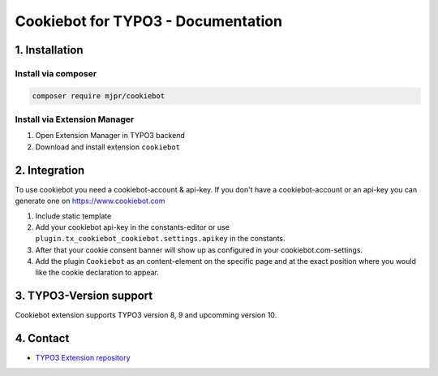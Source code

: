 ===========================================
Cookiebot for TYPO3 - Documentation
===========================================

1. Installation
===============

Install via composer
--------------------

.. code-block:: shell

   composer require mjpr/cookiebot

Install via Extension Manager
-----------------------------

1. Open Extension Manager in TYPO3 backend
2. Download and install extension ``cookiebot``

2. Integration
==============

To use cookiebot you need a cookiebot-account & api-key.
If you don't have a cookiebot-account or an api-key you can generate one on https://www.cookiebot.com

1. Include static template
2. Add your cookiebot api-key in the constants-editor or use ``plugin.tx_cookiebot_cookiebot.settings.apikey`` in the constants.
3. After that your cookie consent banner will show up as configured in your cookiebot.com-settings.
4. Add the plugin ``Cookiebot`` as an content-element on the specific page and at the exact position where you would like the cookie declaration to appear.

3. TYPO3-Version support
========================

Cookiebot extension supports TYPO3 version 8, 9 and upcomming version 10.

4. Contact
==========

* `TYPO3 Extension repository`_
.. _TYPO3 Extension repository: https://extensions.typo3.org/extension/cookiebot/
